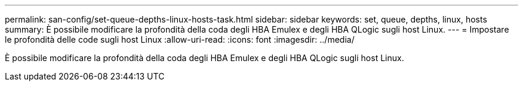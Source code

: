 ---
permalink: san-config/set-queue-depths-linux-hosts-task.html 
sidebar: sidebar 
keywords: set, queue, depths, linux, hosts 
summary: È possibile modificare la profondità della coda degli HBA Emulex e degli HBA QLogic sugli host Linux. 
---
= Impostare le profondità delle code sugli host Linux
:allow-uri-read: 
:icons: font
:imagesdir: ../media/


[role="lead"]
È possibile modificare la profondità della coda degli HBA Emulex e degli HBA QLogic sugli host Linux.
